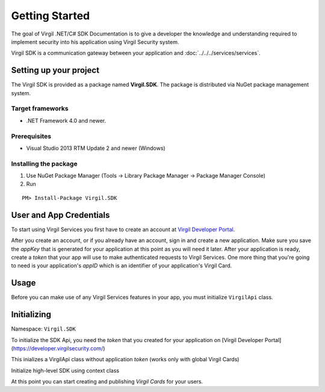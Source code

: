 Getting Started
===============

The goal of Virgil .NET/C# SDK Documentation is to give a developer the knowledge and understanding required to implement security into his application using Virgil Security system.

Virgil SDK is a communication gateway between your application and :doc:`../../../services/services`. 

Setting up your project
-----------------------

The Virgil SDK is provided as a package named **Virgil.SDK**. The package is distributed via NuGet package management system.

Target frameworks
~~~~~~~~~~~~~~~~~

-  .NET Framework 4.0 and newer.

Prerequisites
~~~~~~~~~~~~~

-  Visual Studio 2013 RTM Update 2 and newer (Windows)

Installing the package
~~~~~~~~~~~~~~~~~~~~~~

1. Use NuGet Package Manager (Tools -> Library Package Manager -> Package Manager Console)
2. Run

::

	PM> Install-Package Virgil.SDK

User and App Credentials
------------------------

To start using Virgil Services you first have to create an account at `Virgil 
Developer Portal <https://developer.virgilsecurity.com/account/signup>`__.

After you create an account, or if you already have an account, sign in and 
create a new application. Make sure you save the *appKey* that is 
generated for your application at this point as you will need it later. 
After your application is ready, create a *token* that your app will 
use to make authenticated requests to Virgil Services. One more thing that 
you're going to need is your application's *appID* which is an identifier 
of your application's Virgil Card.

Usage
--------------------

Before you can make use of any Virgil Services features in your app, you must initialize ``VirgilApi`` class. 

Initializing
------------------------

Namespace: ``Virgil.SDK``

To initialize the SDK Api, you need the *token* that you created for 
your application on [Virgil Developer Portal](https://developer.virgilsecurity.com/)

This inializes a VirgilApi class without application *token* (works only with global Virgil Cards)

.. code-block:: csharp
    :linenos:
    var virgil = new VirgilApi();

.. code-block:: csharp
    :linenos:
    var virgil = new VirgilApi("[YOUR_ACCESS_TOKEN_HERE]");

Initialize high-level SDK using context class

.. code-block:: csharp
    :linenos:
    var context = new VirgilApiContext
    {
        AccessToken = "[YOUR_ACCESS_TOKEN_HERE]",
        // Credentials are required only in case of publish and revoke local Virgil Cards.
        Credentials = new AppCredentials
        {
            AppId = "[YOUR_APP_ID_HERE]",
            AppKeyData = VirgilBuffer.FromFile("[YOUR_APP_KEY_PATH_HERE]"),
            AppKeyPassword = "[YOUR_APP_KEY_PASSWORD_HERE]"
        },
        CardVerifiers = new [] { 
            new CardVerifierInfo {
                CardId = "[YOUR_CARD_ID_HERE]",
                PublicKeyData = VirgilBuffer.From("[YOUR_PUBLIC_KEY_HERE]", StringEncoding.Base64)
            }
        }
    };

    var virgil = new VirgilApi(context);

At this point you can start creating and publishing *Virgil Cards* for your
users.



